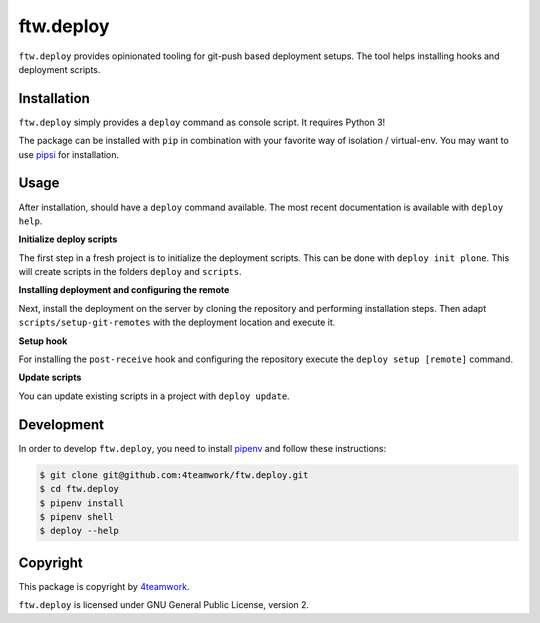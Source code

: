 ftw.deploy
==========

``ftw.deploy`` provides opinionated tooling for git-push based deployment setups.
The tool helps installing hooks and deployment scripts.


Installation
------------

``ftw.deploy`` simply provides a ``deploy`` command as console script.
It requires Python 3!

The package can be installed with ``pip`` in combination with your favorite
way of isolation / virtual-env.
You may want to use `pipsi <https://github.com/mitsuhiko/pipsi>`_ for installation.


Usage
-----

After installation, should have a ``deploy`` command available.
The most recent documentation is available with ``deploy help``.


**Initialize deploy scripts**

The first step in a fresh project is to initialize the deployment scripts.
This can be done with ``deploy init plone``.
This will create scripts in the folders ``deploy`` and ``scripts``.

**Installing deployment and configuring the remote**

Next, install the deployment on the server by cloning the repository and
performing installation steps.
Then adapt ``scripts/setup-git-remotes`` with the deployment location and execute it.

**Setup hook**

For installing the ``post-receive`` hook and configuring the repository execute the
``deploy setup [remote]`` command.

**Update scripts**

You can update existing scripts in a project with ``deploy update``.


Development
-----------

In order to develop ``ftw.deploy``, you need to install
`pipenv <https://pipenv.readthedocs.io>`_ and follow these instructions:

.. code::

  $ git clone git@github.com:4teamwork/ftw.deploy.git
  $ cd ftw.deploy
  $ pipenv install
  $ pipenv shell
  $ deploy --help


Copyright
---------

This package is copyright by `4teamwork <http://www.4teamwork.ch/>`_.

``ftw.deploy`` is licensed under GNU General Public License, version 2.
